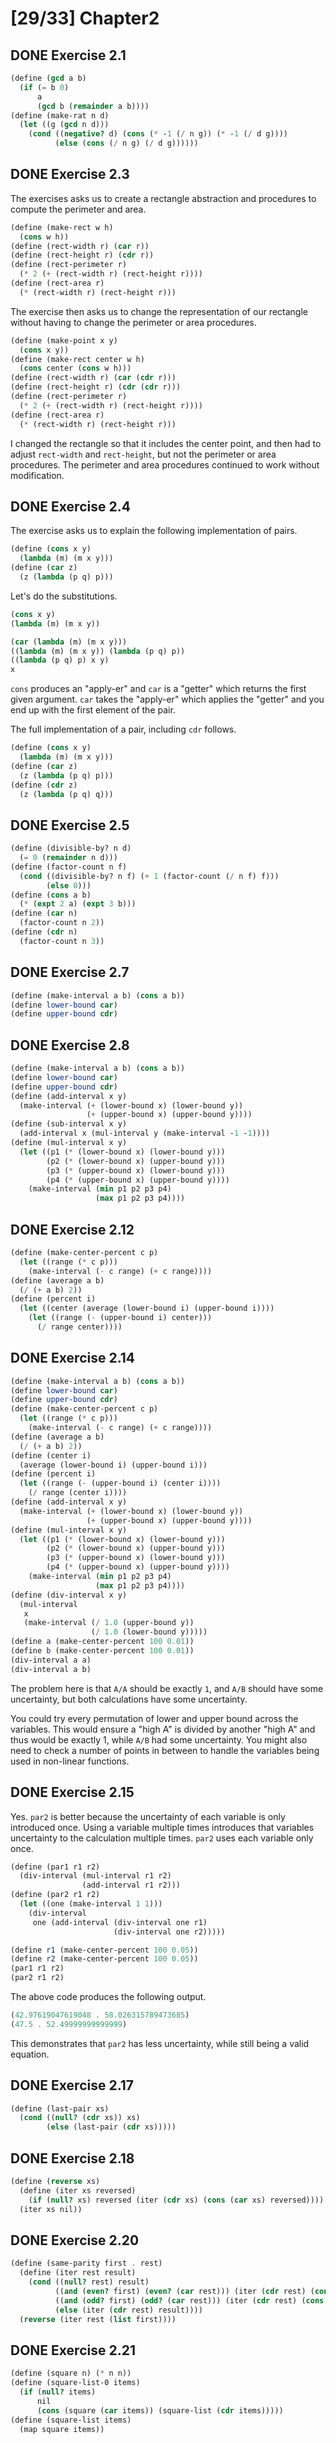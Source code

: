 #+STARTUP: indent
* [29/33] Chapter2
** DONE Exercise 2.1
#+BEGIN_SRC scheme
  (define (gcd a b)
    (if (= b 0)
        a
        (gcd b (remainder a b))))
  (define (make-rat n d)
    (let ((g (gcd n d)))
      (cond ((negative? d) (cons (* -1 (/ n g)) (* -1 (/ d g))))
            (else (cons (/ n g) (/ d g))))))
#+END_SRC
** DONE Exercise 2.3
The exercises asks us to create a rectangle abstraction and procedures to compute the perimeter and area.

#+BEGIN_SRC scheme
  (define (make-rect w h)
    (cons w h))
  (define (rect-width r) (car r))
  (define (rect-height r) (cdr r))
  (define (rect-perimeter r)
    (* 2 (+ (rect-width r) (rect-height r))))
  (define (rect-area r)
    (* (rect-width r) (rect-height r)))
#+END_SRC

The exercise then asks us to change the representation of our rectangle without having to change the perimeter or area procedures.

#+BEGIN_SRC scheme
  (define (make-point x y)
    (cons x y))
  (define (make-rect center w h)
    (cons center (cons w h)))
  (define (rect-width r) (car (cdr r)))
  (define (rect-height r) (cdr (cdr r)))
  (define (rect-perimeter r)
    (* 2 (+ (rect-width r) (rect-height r))))
  (define (rect-area r)
    (* (rect-width r) (rect-height r)))
#+END_SRC

I changed the rectangle so that it includes the center point, and then had to adjust ~rect-width~ and ~rect-height~, but not the perimeter or area procedures. The perimeter and area procedures continued to work without modification.
** DONE Exercise 2.4
The exercise asks us to explain the following implementation of pairs.

#+BEGIN_SRC scheme
  (define (cons x y)
    (lambda (m) (m x y)))
  (define (car z)
    (z (lambda (p q) p)))
#+END_SRC

Let's do the substitutions.

#+BEGIN_SRC scheme
  (cons x y)
  (lambda (m) (m x y))

  (car (lambda (m) (m x y)))
  ((lambda (m) (m x y)) (lambda (p q) p))
  ((lambda (p q) p) x y)
  x
#+END_SRC

~cons~ produces an "apply-er" and ~car~ is a "getter" which returns the first given argument. ~car~ takes the "apply-er" which applies the "getter" and you end up with the first element of the pair.

The full implementation of a pair, including ~cdr~ follows.

#+BEGIN_SRC scheme
  (define (cons x y)
    (lambda (m) (m x y)))
  (define (car z)
    (z (lambda (p q) p)))
  (define (cdr z)
    (z (lambda (p q) q)))
#+END_SRC
** DONE Exercise 2.5
#+BEGIN_SRC scheme
  (define (divisible-by? n d)
    (= 0 (remainder n d)))
  (define (factor-count n f)
    (cond ((divisible-by? n f) (+ 1 (factor-count (/ n f) f)))
          (else 0)))
  (define (cons a b)
    (* (expt 2 a) (expt 3 b)))
  (define (car n)
    (factor-count n 2))
  (define (cdr n)
    (factor-count n 3))
#+END_SRC
** DONE Exercise 2.7
#+BEGIN_SRC scheme
  (define (make-interval a b) (cons a b))
  (define lower-bound car)
  (define upper-bound cdr)
#+END_SRC
** DONE Exercise 2.8
#+BEGIN_SRC scheme
  (define (make-interval a b) (cons a b))
  (define lower-bound car)
  (define upper-bound cdr)
  (define (add-interval x y)
    (make-interval (+ (lower-bound x) (lower-bound y))
                   (+ (upper-bound x) (upper-bound y))))
  (define (sub-interval x y)
    (add-interval x (mul-interval y (make-interval -1 -1))))
  (define (mul-interval x y)
    (let ((p1 (* (lower-bound x) (lower-bound y)))
          (p2 (* (lower-bound x) (upper-bound y)))
          (p3 (* (upper-bound x) (lower-bound y)))
          (p4 (* (upper-bound x) (upper-bound y))))
      (make-interval (min p1 p2 p3 p4)
                     (max p1 p2 p3 p4))))
#+END_SRC
** DONE Exercise 2.12
#+BEGIN_SRC scheme
  (define (make-center-percent c p)
    (let ((range (* c p)))
      (make-interval (- c range) (+ c range))))
  (define (average a b)
    (/ (+ a b) 2))
  (define (percent i)
    (let ((center (average (lower-bound i) (upper-bound i))))
      (let ((range (- (upper-bound i) center)))
        (/ range center))))
#+END_SRC
** DONE Exercise 2.14
#+BEGIN_SRC scheme
  (define (make-interval a b) (cons a b))
  (define lower-bound car)
  (define upper-bound cdr)
  (define (make-center-percent c p)
    (let ((range (* c p)))
      (make-interval (- c range) (+ c range))))
  (define (average a b)
    (/ (+ a b) 2))
  (define (center i)
    (average (lower-bound i) (upper-bound i)))
  (define (percent i)
    (let ((range (- (upper-bound i) (center i))))
      (/ range (center i))))
  (define (add-interval x y)
    (make-interval (+ (lower-bound x) (lower-bound y))
                   (+ (upper-bound x) (upper-bound y))))
  (define (mul-interval x y)
    (let ((p1 (* (lower-bound x) (lower-bound y)))
          (p2 (* (lower-bound x) (upper-bound y)))
          (p3 (* (upper-bound x) (lower-bound y)))
          (p4 (* (upper-bound x) (upper-bound y))))
      (make-interval (min p1 p2 p3 p4)
                     (max p1 p2 p3 p4))))
  (define (div-interval x y)
    (mul-interval
     x
     (make-interval (/ 1.0 (upper-bound y))
                    (/ 1.0 (lower-bound y)))))
  (define a (make-center-percent 100 0.01))
  (define b (make-center-percent 100 0.01))
  (div-interval a a)
  (div-interval a b)
#+END_SRC

The problem here is that =A/A= should be exactly =1=, and =A/B= should have some uncertainty, but both calculations have some uncertainty.

You could try every permutation of lower and upper bound across the variables. This would ensure a "high A" is divided by another "high A" and thus would be exactly 1, while =A/B= had some uncertainty. You might also need to check a number of points in between to handle the variables being used in non-linear functions.
** DONE Exercise 2.15
Yes. ~par2~ is better because the uncertainty of each variable is only introduced once. Using a variable multiple times introduces that variables uncertainty to the calculation multiple times. ~par2~ uses each variable only once.

#+BEGIN_SRC scheme
  (define (par1 r1 r2)
    (div-interval (mul-interval r1 r2)
                  (add-interval r1 r2)))
  (define (par2 r1 r2)
    (let ((one (make-interval 1 1)))
      (div-interval
       one (add-interval (div-interval one r1)
                         (div-interval one r2)))))

  (define r1 (make-center-percent 100 0.05))
  (define r2 (make-center-percent 100 0.05))
  (par1 r1 r2)
  (par2 r1 r2)
#+END_SRC

The above code produces the following output.

#+BEGIN_SRC scheme
  (42.97619047619048 . 58.026315789473685)
  (47.5 . 52.49999999999999)
#+END_SRC

This demonstrates that ~par2~ has less uncertainty, while still being a valid equation.
** DONE Exercise 2.17
#+BEGIN_SRC scheme
  (define (last-pair xs)
    (cond ((null? (cdr xs)) xs)
          (else (last-pair (cdr xs)))))
#+END_SRC
** DONE Exercise 2.18
#+BEGIN_SRC scheme
  (define (reverse xs)
    (define (iter xs reversed)
      (if (null? xs) reversed (iter (cdr xs) (cons (car xs) reversed))))
    (iter xs nil))
#+END_SRC
** DONE Exercise 2.20
#+BEGIN_SRC scheme
  (define (same-parity first . rest)
    (define (iter rest result)
      (cond ((null? rest) result)
            ((and (even? first) (even? (car rest))) (iter (cdr rest) (cons (car rest) result)))
            ((and (odd? first) (odd? (car rest))) (iter (cdr rest) (cons (car rest) result)))
            (else (iter (cdr rest) result))))
    (reverse (iter rest (list first))))
#+END_SRC
** DONE Exercise 2.21
#+BEGIN_SRC scheme
  (define (square n) (* n n))
  (define (square-list-0 items)
    (if (null? items)
        nil
        (cons (square (car items)) (square-list (cdr items)))))
  (define (square-list items)
    (map square items))
#+END_SRC
** DONE Exercise 2.23
#+BEGIN_SRC scheme
  (define (for-each f xs)
    (f (car xs))
    (if (pair? (cdr xs))
        (for-each f (cdr xs))))
#+END_SRC
** DONE Exercise 2.25
#+BEGIN_SRC scheme
  (cadr (caddr (list 1 3 (list 5 7) 9)))
  (car (car (list (list 7))))
  (define x (list 1 (list 2 (list 3 (list 4 (list 5 (list 6 7)))))))
  (cadr (cadr (cadr (cadr (cadr (cadr x))))))
#+END_SRC
** DONE Exercise 2.31
#+BEGIN_SRC scheme
  (define (tree-map f tree)
    (define (g x)
      (cond ((pair? x) (tree-map f x))
            (else (f x))))
    (map g tree))
#+END_SRC
** DONE Exercise 2.33
#+BEGIN_SRC scheme
  (define (accumulate op initial sequence)
    (if (null? sequence)
        initial
        (op (car sequence)
            (accumulate op initial (cdr sequence)))))
  (define (map p sequence)
    (accumulate (lambda (x y) (cons (p x) y)) nil sequence))
  (define (append seq1 seq2)
    (accumulate cons seq2 seq1))
  (define (length sequence)
    (accumulate (lambda (_ len) (inc len)) 0 sequence))
#+END_SRC
** DONE Exercise 2.38
#+BEGIN_SRC scheme
  (define (fold-right op initial sequence)
    (if (null? sequence)
        initial
        (op (car sequence)
            (accumulate op initial (cdr sequence)))))
  (define (fold-left op initial sequence)
    (define (iter result rest)
      (if (null? rest)
          result
          (iter (op result (car rest))
                (cdr rest))))
    (iter initial sequence))
  (fold-right / 1 (list 1 2 3))
  (fold-left / 1 (list 1 2 3))
  (fold-right list nil (list 1 2 3))
  (fold-left list nil (list 1 2 3))
#+END_SRC

~op~ would have to be commutative for both ~fold-right~ and ~fold-left~ to give the same result.

~fold-left~ folds from left to right, it applies ~op~ to the items on the left first. ~fold-right~ is opposite. I always forget which directions the folds go in. For example, "fold left" could mean the fold is "going left" or that it is starting from left and "going right". ~fold-left~ goes right, it folds from left to right. ~fold-left~ seems more natural, since we are accustomed to reading lists from left to right.
** DONE Exercise 2.40
#+BEGIN_SRC scheme
  (define (enumerate-interval low high)
    (if (> low high)
        nil
        (cons low (enumerate-interval (+ low 1) high))))
  (define (unique-pairs n)
    (flatmap
     (lambda (i) (map (lambda (j) (cons i j)) (enumerate-interval 1 (dec i))))
     (enumerate-interval 2 n)))
  (define (prime-sum? pair)
    (prime? (+ (car pair) (cdr pair))))
  (define (prime-sum-pairs n)
    (filter prime-sum? (unique-pairs n)))
  (prime-sum-pairs 5)
#+END_SRC
** DONE Exercise 2.53
I evaluated each of the expressions mentally and then checked my answers with the REPL.

#+BEGIN_SRC scheme
  (a b c)
  ((george))
  ((y1 y2))
  (y1 y2)
  #f
  #f
  (red shoes blue socks)
#+END_SRC

#+BEGIN_SRC scheme
  (list 'a 'b 'c)
  (list (list 'george))
  (cdr '((x1 x2) (y1 y2)))
  (cadr '((x1 x2) (y1 y2)))
  (pair? (car '(a short list)))
  (memq 'red '((red shoes) (blue socks)))
  (memq 'red '(red shoes blue socks))
#+END_SRC
** DONE Exercise 2.54
#+BEGIN_SRC scheme
  (define (equal? a b)
    (cond ((or (null? a) (null? b)) (if (and (null? a) (null? b)) true false))
          ((and (pair? (car a)) (pair? (car b))) (equal? (car a) (car b)))
          (else (and (eq? (car a) (car b)) (equal? (cdr a) (cdr b))))))
  (equal? (list 1 2 3) (list 1 2 3))
  (equal? (list 1 2) (list 1 3))
  (equal? (list 1 2 (list 3 4) 5 6) (list 1 2 (list 3 4) 5 6))
  (equal? (list 1 2 (list 3 0) 5 6) (list 1 2 (list 3 4) 5 6))
  (equal? (list 1 0 (list 3 0) 5 6) (list 1 2 (list 3 4) 5 6))
  (equal? (list 1 2 (list 3 0) 5 6) (list 1 2 (list 3 4) 5 0))
#+END_SRC
** DONE Exercise 2.55
~(car ''abracadabra)~ is ~(car (quote (quote abracadabra)))~, which ends up taking the ~car~ of the 2 element list ~(quote abracadabra)~, which is ~quote~.
** DONE Exercise 2.59
#+BEGIN_SRC scheme
  (define (element-of-set? x set)
    (cond ((null? set) false)
          ((equal? x (car set)) true)
          (else (element-of-set? x (cdr set)))))
  (define (adjoin-set x set)
    (if (element-of-set? x set)
        set
        (cons x set)))
  (define (union-set set1 set2)
    (accumulate adjoin-set set1 set2))
  (union-set (list 1 2 3) (list 1 2 3))
  (union-set (list 1 2) (list 2 3))
  (union-set (list 1 2 3) (list))
  (union-set (list 1) (list 2 3))
#+END_SRC
** DONE Exercise 2.62
#+BEGIN_SRC scheme
  (define (union-set set1 set2)
    (cond ((and (null? set1) (null? set2)) nil)
          ((null? set1) (cons (car set2) (union-set set1 (cdr set2))))
          ((null? set2) (cons (car set1) (union-set (cdr set1) set2)))
          ((eq? (car set1) (car set2)) (cons (car set1) (union-set (cdr set1) (cdr set2))))
          ((< (car set1) (car set2)) (cons (car set1) (union-set (cdr set1) set2)))
          (else (cons (car set2) (union-set set1 (cdr set2))))))
  (union-set (list 1 2 3) (list 1 2 3))
  (union-set (list 1 2) (list 2 3))
  (union-set (list 1 2 3) (list))
  (union-set (list 1) (list 2 3))
  (union-set (list 1 3 4 6 9 10) (list 1 2 3 5 7 8 9))
#+END_SRC
** DONE Exercise 2.75
#+BEGIN_SRC scheme
  (define (make-from-real-imag x y)
    (define (dispatch op)
      (cond ((eq? op 'real-part) x)
            ((eq? op 'imag-part) y)
            ((eq? op 'magnitude) (sqrt (+ (square x) (square y))))
            ((eq? op 'angle) (atan y x))
            (else (error "Unknown op: MAKE-FROM-REAL-IMAG" op))))
    dispatch)
  (define (make-from-mag-ang r a)
    (define (dispatch op)
      (cond ((eq? op 'real-part) (* r (cos a)))
            ((eq? op 'imag-part) (* r (sin a)))
            ((eq? op 'magnitude) r)
            ((eq? op 'angle) a)))
    dispatch)
  (define a (make-from-real-imag 3 5))
  (define b (make-from-mag-ang (a 'magnitude) (a 'angle)))
  (a 'real-part)
  (b 'real-part)
  (a 'imag-part)
  (b 'imag-part)
  (a 'magnitude)
  (b 'magnitude)
  (a 'angle)
  (b 'angle)
#+END_SRC
** DONE Exercise 2.76
*** generic operations with explicit dispatch
Tag the data with its "type", then hard-code every "operation" to handle every type. (An "operation" is a procedure intended to be used with the relevant data.)

When a new type is added, all existing operations must be updated.
When a new operation is added, it can be added in isolation, but the new operation must be aware of all existing types.
*** data directed
Maintain a table of types and operations, such that we can lookup what specific procedure implements an operation for a specific type.

When a new type is added, new entries to the types/operations table must be made, but the rest of our system can remain unchanged.
When a new operation is added, it must be implemented for all existing types, and then the types/operations table must be updated.
*** message passing
Each type maintains its own operations internally. Types expose a common interface so that higher level procedures can call the internal operations of the type without ever knowing exactly what type it is.

When a new type is added, it must implement the expected operations internally and expose them in the expected way.
When a new operation is added, all existing types must be updated to add the new operation to their other internal operations.
*** thoughts
The amount of work needed with any system is roughly =number-of-types * number-of-operations=.

The first system with generic operations using explicit dispatch seems more ad hoc; you have more control but that can be a bad thing because the dispatch for each operation may look completely different.

Besides the downsides of generic operations with explicit dispatch, I don't think either system is necessarily better for adding new types or operations.
** DONE Exercise 2.78
#+BEGIN_SRC scheme
  (define (attach-tag type-tag contents)
    (cond ((eq? type-tag 'scheme-number) contents)
          (else (cons type-tag contents))))
  (define (type-tag datum)
    (cond ((number? datum) 'scheme-number)
          (else (if (pair? datum)
                    (car datum)
                    (error "Bad tagged datum: TYPE-TAG" datum)))))
  (define (contents datum)
    (cond ((number? datum) datum)
          (else (if (pair? datum)
                    (cdr datum)
                    (error "Bad tagged datum: CONTENTS" datum)))))
#+END_SRC
** DONE Exercise 2.79
#+BEGIN_SRC scheme
  (define (equ? x y) (apply-generic 'equ? x y))
  (define (=zero? x) (apply-generic '=zero? x))
  (define (install-scheme-number-package)
    ...
    (put 'equ? '(scheme-number scheme-number)
         (lambda (x y) (= x y)))
    (put '=zero? 'scheme-number
         (lambda (x) (= x 0)))
    'done)
  (define (install-rational-package)
    ...
    (put 'equ? '(rational rational)
         (lambda (x y) (and (= (numer x) (numer y))
                            (= (denom x) (denom y)))))
    (put '=zero? 'rational
         (lambda (x) (= 0 (numer x))))
    'done)
  (define (install-complex-package)
    ...
    (put 'equ? '(complex complex)
         (lambda (x y) (and (= (real-part x) (real-part y))
                            (= (imag-part x) (imag-part y)))))
    (put '=zero? 'complex
         (lambda (x) (and (= 0 (real-part x)) (= 0 (imag-part x)))))
    'done)
#+END_SRC
** DONE Exercise 2.80
See Exercise 2.79.
** TODO Exercise 2.83
** TODO Exercise 2.84
** TODO Exercise 2.85
** TODO Exercise 2.88
